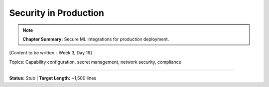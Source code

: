 Security in Production
=======================

.. note::
   **Chapter Summary:** Secure ML integrations for production deployment.

[Content to be written - Week 3, Day 19]

Topics: Capability configuration, secret management, network security, compliance

----

**Status:** Stub | **Target Length:** ~1,500 lines
